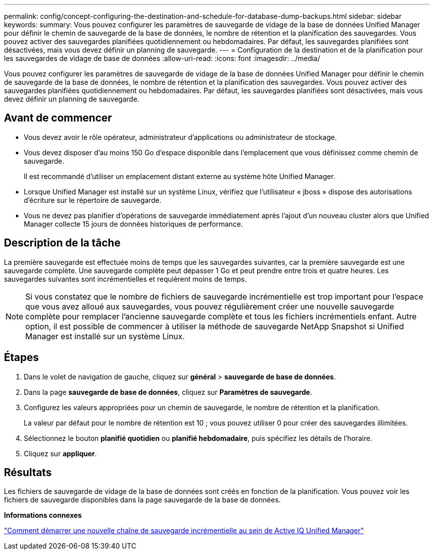 ---
permalink: config/concept-configuring-the-destination-and-schedule-for-database-dump-backups.html 
sidebar: sidebar 
keywords:  
summary: Vous pouvez configurer les paramètres de sauvegarde de vidage de la base de données Unified Manager pour définir le chemin de sauvegarde de la base de données, le nombre de rétention et la planification des sauvegardes. Vous pouvez activer des sauvegardes planifiées quotidiennement ou hebdomadaires. Par défaut, les sauvegardes planifiées sont désactivées, mais vous devez définir un planning de sauvegarde. 
---
= Configuration de la destination et de la planification pour les sauvegardes de vidage de base de données
:allow-uri-read: 
:icons: font
:imagesdir: ../media/


[role="lead"]
Vous pouvez configurer les paramètres de sauvegarde de vidage de la base de données Unified Manager pour définir le chemin de sauvegarde de la base de données, le nombre de rétention et la planification des sauvegardes. Vous pouvez activer des sauvegardes planifiées quotidiennement ou hebdomadaires. Par défaut, les sauvegardes planifiées sont désactivées, mais vous devez définir un planning de sauvegarde.



== Avant de commencer

* Vous devez avoir le rôle opérateur, administrateur d'applications ou administrateur de stockage.
* Vous devez disposer d'au moins 150 Go d'espace disponible dans l'emplacement que vous définissez comme chemin de sauvegarde.
+
Il est recommandé d'utiliser un emplacement distant externe au système hôte Unified Manager.

* Lorsque Unified Manager est installé sur un système Linux, vérifiez que l'utilisateur « jboss » dispose des autorisations d'écriture sur le répertoire de sauvegarde.
* Vous ne devez pas planifier d'opérations de sauvegarde immédiatement après l'ajout d'un nouveau cluster alors que Unified Manager collecte 15 jours de données historiques de performance.




== Description de la tâche

La première sauvegarde est effectuée moins de temps que les sauvegardes suivantes, car la première sauvegarde est une sauvegarde complète. Une sauvegarde complète peut dépasser 1 Go et peut prendre entre trois et quatre heures. Les sauvegardes suivantes sont incrémentielles et requièrent moins de temps.

[NOTE]
====
Si vous constatez que le nombre de fichiers de sauvegarde incrémentielle est trop important pour l'espace que vous avez alloué aux sauvegardes, vous pouvez régulièrement créer une nouvelle sauvegarde complète pour remplacer l'ancienne sauvegarde complète et tous les fichiers incrémentiels enfant. Autre option, il est possible de commencer à utiliser la méthode de sauvegarde NetApp Snapshot si Unified Manager est installé sur un système Linux.

====


== Étapes

. Dans le volet de navigation de gauche, cliquez sur *général* > *sauvegarde de base de données*.
. Dans la page *sauvegarde de base de données*, cliquez sur *Paramètres de sauvegarde*.
. Configurez les valeurs appropriées pour un chemin de sauvegarde, le nombre de rétention et la planification.
+
La valeur par défaut pour le nombre de rétention est 10 ; vous pouvez utiliser 0 pour créer des sauvegardes illimitées.

. Sélectionnez le bouton *planifié quotidien* ou *planifié hebdomadaire*, puis spécifiez les détails de l'horaire.
. Cliquez sur *appliquer*.




== Résultats

Les fichiers de sauvegarde de vidage de la base de données sont créés en fonction de la planification. Vous pouvez voir les fichiers de sauvegarde disponibles dans la page sauvegarde de la base de données.

*Informations connexes*

https://kb.netapp.com/Advice_and_Troubleshooting/Data_Infrastructure_Management/OnCommand_Suite/How_to_start_a_new_Incremental_Backup_chain_within_ActiveIQ_Unified_Manager_versions_7.2_through_9.6["Comment démarrer une nouvelle chaîne de sauvegarde incrémentielle au sein de Active IQ Unified Manager"^]
